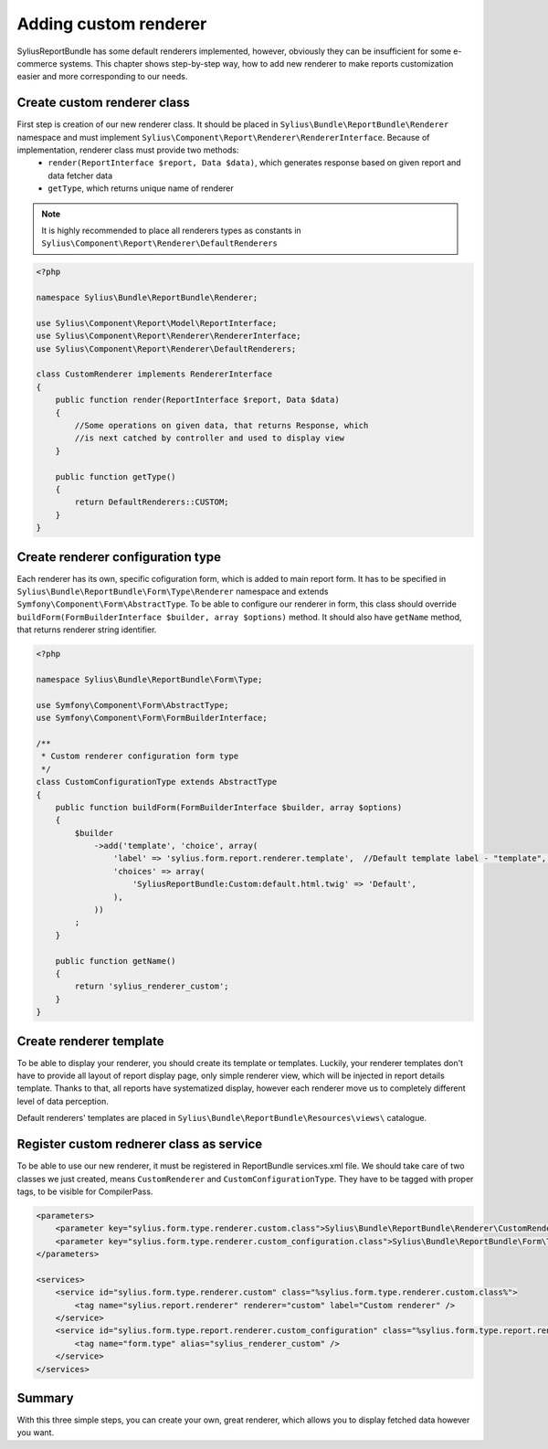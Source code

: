 Adding custom renderer
=======================

SyliusReportBundle has some default renderers implemented, however, obviously they can be insufficient for some e-commerce systems. This chapter shows step-by-step way, how to add new renderer to make reports customization easier and more corresponding to our needs.

Create custom renderer class
-------------------------------

First step is creation of our new renderer class. It should be placed in ``Sylius\Bundle\ReportBundle\Renderer`` namespace and must implement ``Sylius\Component\Report\Renderer\RendererInterface``. Because of implementation, renderer class must provide two methods:
    - ``render(ReportInterface $report, Data $data)``, which generates response based on given report and data fetcher data
    - ``getType``, which returns unique name of renderer

.. note::

   It is highly recommended to place all renderers types as constants in ``Sylius\Component\Report\Renderer\DefaultRenderers``

.. code-block:: php

    <?php

    namespace Sylius\Bundle\ReportBundle\Renderer;

    use Sylius\Component\Report\Model\ReportInterface;
    use Sylius\Component\Report\Renderer\RendererInterface;
    use Sylius\Component\Report\Renderer\DefaultRenderers;

    class CustomRenderer implements RendererInterface
    {
        public function render(ReportInterface $report, Data $data)
        {
            //Some operations on given data, that returns Response, which
            //is next catched by controller and used to display view
        }

        public function getType()
        {
            return DefaultRenderers::CUSTOM;
        }
    }

Create renderer configuration type
-------------------------------------

Each renderer has its own, specific cofiguration form, which is added to main report form. It has to be specified in ``Sylius\Bundle\ReportBundle\Form\Type\Renderer`` namespace and extends ``Symfony\Component\Form\AbstractType``. To be able to configure our renderer in form, this class should override ``buildForm(FormBuilderInterface $builder, array $options)`` method. It should also have ``getName`` method, that returns renderer string identifier.

.. code-block:: php

    <?php

    namespace Sylius\Bundle\ReportBundle\Form\Type;

    use Symfony\Component\Form\AbstractType;
    use Symfony\Component\Form\FormBuilderInterface;

    /**
     * Custom renderer configuration form type
     */
    class CustomConfigurationType extends AbstractType
    {
        public function buildForm(FormBuilderInterface $builder, array $options)
        {
            $builder
                ->add('template', 'choice', array(
                    'label' => 'sylius.form.report.renderer.template',  //Default template label - "template", it can be any string or message you want
                    'choices' => array(
                        'SyliusReportBundle:Custom:default.html.twig' => 'Default',
                    ),
                ))
            ;
        }

        public function getName()
        {
            return 'sylius_renderer_custom';
        }
    }


Create renderer template
---------------------------

To be able to display your renderer, you should create its template or templates. Luckily, your renderer templates don't have to provide all layout of report display page, only simple renderer view, which will be injected in report details template. Thanks to that, all reports have systematized display, however each renderer move us to completely different level of data perception.

Default renderers' templates are placed in ``Sylius\Bundle\ReportBundle\Resources\views\`` catalogue. 

Register custom rednerer class as service
-------------------------------------------

To be able to use our new renderer, it must be registered in ReportBundle services.xml file. We should take care of two classes we just created, means ``CustomRenderer`` and ``CustomConfigurationType``. They have to be tagged with proper tags, to be visible for CompilerPass.

.. code-block:: xml

    <parameters>
        <parameter key="sylius.form.type.renderer.custom.class">Sylius\Bundle\ReportBundle\Renderer\CustomRenderer</parameter>
        <parameter key="sylius.form.type.renderer.custom_configuration.class">Sylius\Bundle\ReportBundle\Form\Type\CustomConfigurationType</parameter>
    </parameters>

    <services>
        <service id="sylius.form.type.renderer.custom" class="%sylius.form.type.renderer.custom.class%">
            <tag name="sylius.report.renderer" renderer="custom" label="Custom renderer" />
        </service>
        <service id="sylius.form.type.report.renderer.custom_configuration" class="%sylius.form.type.report.renderer.custom_configuration.class%">
            <tag name="form.type" alias="sylius_renderer_custom" />
        </service>
    </services>


Summary
----------

With this three simple steps, you can create your own, great renderer, which allows you to display fetched data however you want.